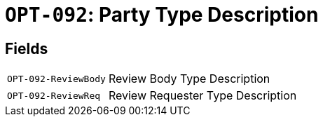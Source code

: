 = `OPT-092`: Party Type Description
:navtitle: Business Terms

[horizontal]

== Fields
[horizontal]
  `OPT-092-ReviewBody`:: Review Body Type Description
  `OPT-092-ReviewReq`:: Review Requester Type Description
